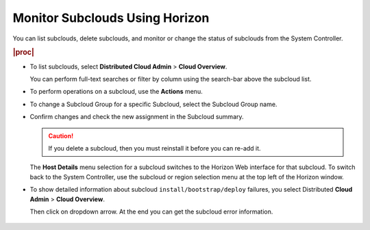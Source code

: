
.. suc1558616448885
.. _monitoring-subclouds-using-horizon:

===============================
Monitor Subclouds Using Horizon
===============================

You can list subclouds, delete subclouds, and monitor or change the status of
subclouds from the System Controller.

.. rubric:: |proc|

-   To list subclouds, select **Distributed Cloud Admin** \> **Cloud Overview**.

    .. image:: figures/cloud-overview.png
        :width: 800


    You can perform full-text searches or filter by column using the search-bar
    above the subcloud list.

    .. image:: figures/cloud-overview-search.png


-   To perform operations on a subcloud, use the **Actions** menu.

    .. image:: figures/cloud-overview-actions.png

-   To change a Subcloud Group for a specific Subcloud, select the Subcloud
    Group name.

    .. image:: figures/cloud-overview-edit-subcloud.png
        :width: 800

-   Confirm changes and check the new assignment in the Subcloud summary.

    .. image:: figures/cloud-overview-summary.png

    .. caution::

        If you delete a subcloud, then you must reinstall it before you can
        re-add it.

    The **Host Details** menu selection for a subcloud switches to the Horizon
    Web interface for that subcloud. To switch back to the System Controller,
    use the subcloud or region selection menu at the top left of the Horizon
    window.

-   To show detailed information about subcloud ``install/bootstrap/deploy``
    failures, you select Distributed **Cloud Admin** > **Cloud Overview**.

    Then click on dropdown arrow. At the end you can get the subcloud error
    information.

    .. figure:: ./figures/bootrap_failed_regis_horiz.png
        :width: 800
